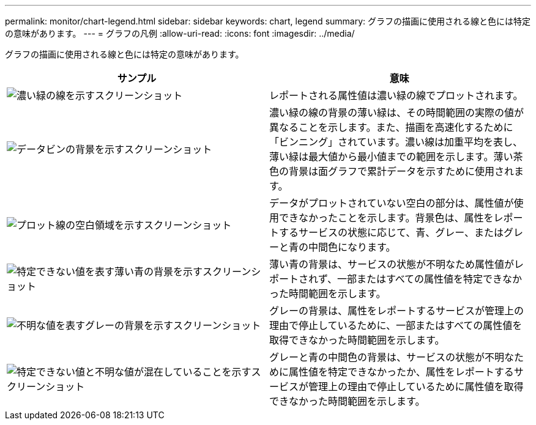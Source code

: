 ---
permalink: monitor/chart-legend.html 
sidebar: sidebar 
keywords: chart, legend 
summary: グラフの描画に使用される線と色には特定の意味があります。 
---
= グラフの凡例
:allow-uri-read: 
:icons: font
:imagesdir: ../media/


[role="lead"]
グラフの描画に使用される線と色には特定の意味があります。

|===
| サンプル | 意味 


 a| 
image:../media/dark_green_chart_line.gif["濃い緑の線を示すスクリーンショット"]
 a| 
レポートされる属性値は濃い緑の線でプロットされます。



 a| 
image:../media/light_green_chart_line.gif["データビンの背景を示すスクリーンショット"]
 a| 
濃い緑の線の背景の薄い緑は、その時間範囲の実際の値が異なることを示します。また、描画を高速化するために「ビンニング」されています。濃い線は加重平均を表し、薄い緑は最大値から最小値までの範囲を示します。薄い茶色の背景は面グラフで累計データを示すために使用されます。



 a| 
image:../media/no_data_plotted_chart.gif["プロット線の空白領域を示すスクリーンショット"]
 a| 
データがプロットされていない空白の部分は、属性値が使用できなかったことを示します。背景色は、属性をレポートするサービスの状態に応じて、青、グレー、またはグレーと青の中間色になります。



 a| 
image:../media/light_blue_chart_shading.gif["特定できない値を表す薄い青の背景を示すスクリーンショット"]
 a| 
薄い青の背景は、サービスの状態が不明なため属性値がレポートされず、一部またはすべての属性値を特定できなかった時間範囲を示します。



 a| 
image:../media/gray_chart_shading.gif["不明な値を表すグレーの背景を示すスクリーンショット"]
 a| 
グレーの背景は、属性をレポートするサービスが管理上の理由で停止しているために、一部またはすべての属性値を取得できなかった時間範囲を示します。



 a| 
image:../media/gray_blue_chart_shading.gif["特定できない値と不明な値が混在していることを示すスクリーンショット"]
 a| 
グレーと青の中間色の背景は、サービスの状態が不明なために属性値を特定できなかったか、属性をレポートするサービスが管理上の理由で停止しているために属性値を取得できなかった時間範囲を示します。

|===